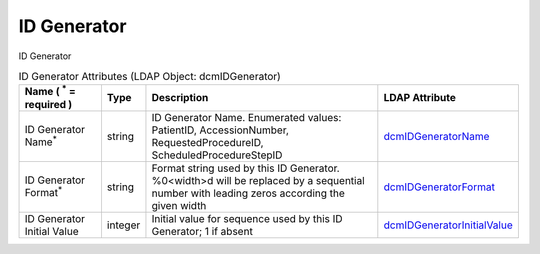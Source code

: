 ID Generator
============
ID Generator

.. tabularcolumns:: |p{4cm}|l|p{8cm}|l|
.. csv-table:: ID Generator Attributes (LDAP Object: dcmIDGenerator)
    :header: Name ( :sup:`*` = required ), Type, Description, LDAP Attribute
    :widths: 20, 7, 60, 13

    "ID Generator Name\ :sup:`*` ",string,"ID Generator Name. Enumerated values: PatientID, AccessionNumber, RequestedProcedureID, ScheduledProcedureStepID","
    .. _dcmIDGeneratorName:

    dcmIDGeneratorName_"
    "ID Generator Format\ :sup:`*` ",string,"Format string used by this ID Generator. %0<width>d will be replaced by a sequential number with leading zeros according the given width","
    .. _dcmIDGeneratorFormat:

    dcmIDGeneratorFormat_"
    "ID Generator Initial Value",integer,"Initial value for sequence used by this ID Generator; 1 if absent","
    .. _dcmIDGeneratorInitialValue:

    dcmIDGeneratorInitialValue_"
